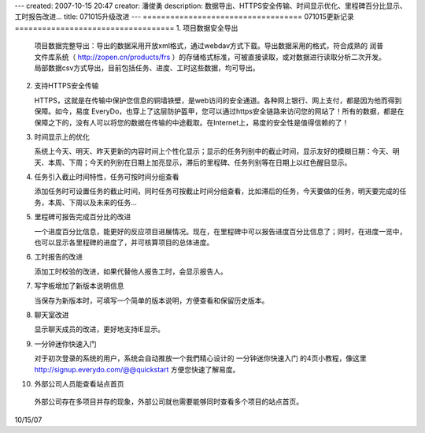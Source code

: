 ---
created: 2007-10-15 20:47
creator: 潘俊勇
description: 数据导出、HTTPS安全传输、时间显示优化、里程碑百分比显示、工时报告改进...
title: 071015升级改进
---
===================================
071015更新记录
===================================
1. 项目数据安全导出

   项目数据完整导出：导出的数据采用开放xml格式，通过webdav方式下载。导出数据采用的格式，符合成熟的 润普文件库系统（ http://zopen.cn/products/frs ）的存储格式标准，可被直接读取，或对数据进行读取分析二次开发。局部数据csv方式导出，目前包括任务、进度、工时这些数据，均可导出。

2. 支持HTTPS安全传输

   HTTPS，这就是在传输中保护您信息的铜墙铁壁，是web访问的安全通道。各种网上银行、网上支付，都是因为他而得到保障。如今，易度 EveryDo，也穿上了这层防护盔甲，您可以通过https安全链路来访问您的网站了！所有的数据，都是在保障之下的，没有人可以将您的数据在传输的中途截取。在Internet上，易度的安全性是值得信赖的了！

3. 时间显示上的优化

   系统上今天、明天、昨天更新的内容时间上个性化显示；显示的任务列别中的截止时间，显示友好的模糊日期：今天、明天、本周、下周；今天的列别在日期上加亮显示，滞后的里程碑、任务列别等在日期上以红色醒目显示。

4. 任务引入截止时间特性，任务可按时间分组查看

   添加任务时可设置任务的截止时间，同时任务可按截止时间分组查看，比如滞后的任务，今天要做的任务，明天要完成的任务，本周、下周以及未来的任务...

5. 里程碑可报告完成百分比的改进

   一个进度百分比信息，能更好的反应项目进展情况。现在，在里程碑中可以报告进度百分比信息了；同时，在进度一览中，也可以显示各里程碑的进度了，并可核算项目的总体进度。

6. 工时报告的改进

   添加工时校验的改进，如果代替他人报告工时，会显示报告人。

7. 写字板增加了新版本说明信息

   当保存为新版本时，可填写一个简单的版本说明，方便查看和保留历史版本。

8. 聊天室改进

   显示聊天成员的改进，更好地支持IE显示。

9. 一分钟迷你快速入门

   对于初次登录的系统的用户，系统会自动推放一个我們精心设计的 一分钟迷你快速入门 的4页小教程，像这里 http://signup.everydo.com/@@quickstart 方便您快速了解易度。

10. 外部公司人员能查看站点首页

   外部公司存在多项目并存的现象，外部公司就也需要能够同时查看多个项目的站点首页。


10/15/07